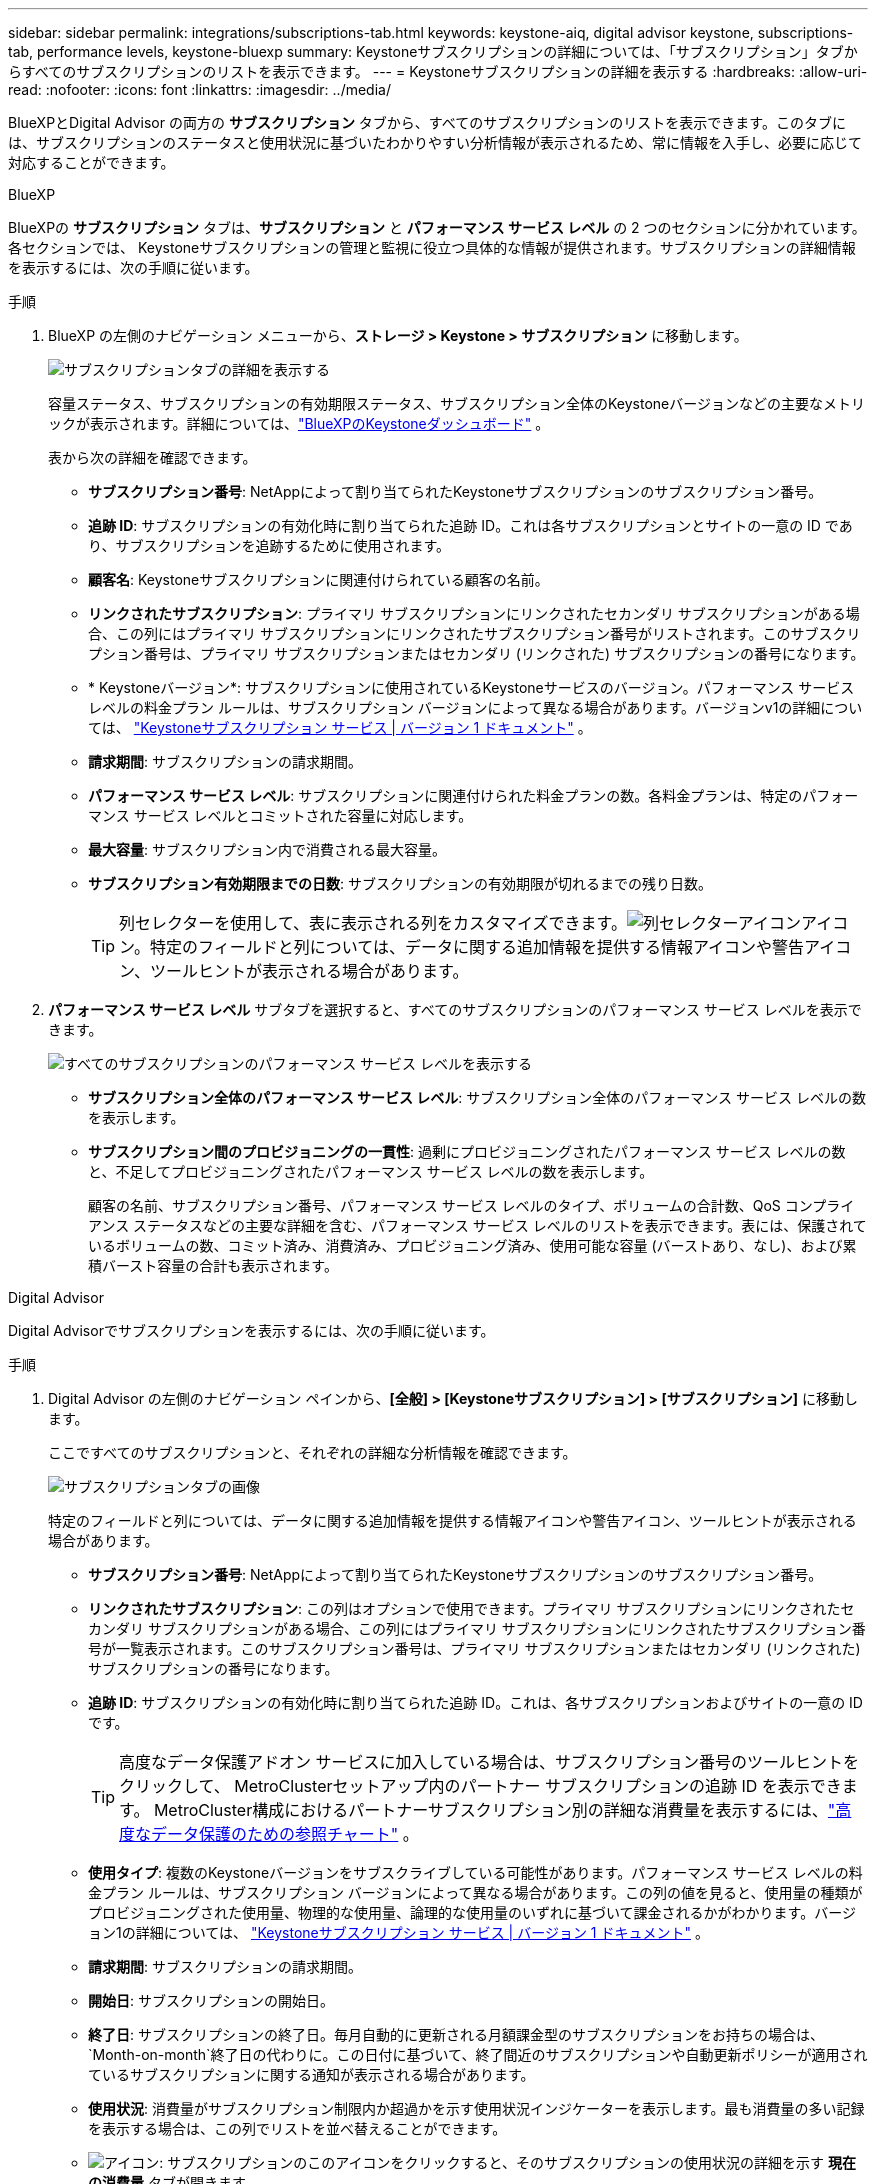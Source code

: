 ---
sidebar: sidebar 
permalink: integrations/subscriptions-tab.html 
keywords: keystone-aiq, digital advisor keystone, subscriptions-tab, performance levels, keystone-bluexp 
summary: Keystoneサブスクリプションの詳細については、「サブスクリプション」タブからすべてのサブスクリプションのリストを表示できます。 
---
= Keystoneサブスクリプションの詳細を表示する
:hardbreaks:
:allow-uri-read: 
:nofooter: 
:icons: font
:linkattrs: 
:imagesdir: ../media/


[role="lead"]
BlueXPとDigital Advisor の両方の *サブスクリプション* タブから、すべてのサブスクリプションのリストを表示できます。このタブには、サブスクリプションのステータスと使用状況に基づいたわかりやすい分析情報が表示されるため、常に情報を入手し、必要に応じて対応することができます。

[role="tabbed-block"]
====
.BlueXP
--
BlueXPの *サブスクリプション* タブは、*サブスクリプション* と *パフォーマンス サービス レベル* の 2 つのセクションに分かれています。各セクションでは、 Keystoneサブスクリプションの管理と監視に役立つ具体的な情報が提供されます。サブスクリプションの詳細情報を表示するには、次の手順に従います。

.手順
. BlueXP の左側のナビゲーション メニューから、*ストレージ > Keystone > サブスクリプション* に移動します。
+
image:bxp-subscription-list-1.png["サブスクリプションタブの詳細を表示する"]

+
容量ステータス、サブスクリプションの有効期限ステータス、サブスクリプション全体のKeystoneバージョンなどの主要なメトリックが表示されます。詳細については、link:../integrations/keystone-bluexp.html["BlueXPのKeystoneダッシュボード"] 。

+
表から次の詳細を確認できます。

+
** *サブスクリプション番号*: NetAppによって割り当てられたKeystoneサブスクリプションのサブスクリプション番号。
** *追跡 ID*: サブスクリプションの有効化時に割り当てられた追跡 ID。これは各サブスクリプションとサイトの一意の ID であり、サブスクリプションを追跡するために使用されます。
** *顧客名*: Keystoneサブスクリプションに関連付けられている顧客の名前。
** *リンクされたサブスクリプション*: プライマリ サブスクリプションにリンクされたセカンダリ サブスクリプションがある場合、この列にはプライマリ サブスクリプションにリンクされたサブスクリプション番号がリストされます。このサブスクリプション番号は、プライマリ サブスクリプションまたはセカンダリ (リンクされた) サブスクリプションの番号になります。
** * Keystoneバージョン*: サブスクリプションに使用されているKeystoneサービスのバージョン。パフォーマンス サービス レベルの料金プラン ルールは、サブスクリプション バージョンによって異なる場合があります。バージョンv1の詳細については、 https://docs.netapp.com/us-en/keystone/index.html["Keystoneサブスクリプション サービス | バージョン 1 ドキュメント"^] 。
** *請求期間*: サブスクリプションの請求期間。
** *パフォーマンス サービス レベル*: サブスクリプションに関連付けられた料金プランの数。各料金プランは、特定のパフォーマンス サービス レベルとコミットされた容量に対応します。
** *最大容量*: サブスクリプション内で消費される最大容量。
** *サブスクリプション有効期限までの日数*: サブスクリプションの有効期限が切れるまでの残り日数。
+

TIP: 列セレクターを使用して、表に表示される列をカスタマイズできます。image:column-selector.png["列セレクターアイコン"]アイコン。特定のフィールドと列については、データに関する追加情報を提供する情報アイコンや警告アイコン、ツールヒントが表示される場合があります。



. *パフォーマンス サービス レベル* サブタブを選択すると、すべてのサブスクリプションのパフォーマンス サービス レベルを表示できます。
+
image:bxp-performance-levels.png["すべてのサブスクリプションのパフォーマンス サービス レベルを表示する"]

+
** *サブスクリプション全体のパフォーマンス サービス レベル*: サブスクリプション全体のパフォーマンス サービス レベルの数を表示します。
** *サブスクリプション間のプロビジョニングの一貫性*: 過剰にプロビジョニングされたパフォーマンス サービス レベルの数と、不足してプロビジョニングされたパフォーマンス サービス レベルの数を表示します。
+
顧客の名前、サブスクリプション番号、パフォーマンス サービス レベルのタイプ、ボリュームの合計数、QoS コンプライアンス ステータスなどの主要な詳細を含む、パフォーマンス サービス レベルのリストを表示できます。表には、保護されているボリュームの数、コミット済み、消費済み、プロビジョニング済み、使用可能な容量 (バーストあり、なし)、および累積バースト容量の合計も表示されます。





--
.Digital Advisor
--
Digital Advisorでサブスクリプションを表示するには、次の手順に従います。

.手順
. Digital Advisor の左側のナビゲーション ペインから、*[全般] > [Keystoneサブスクリプション] > [サブスクリプション]* に移動します。
+
ここですべてのサブスクリプションと、それぞれの詳細な分析情報を確認できます。

+
image:all-subs-4.png["サブスクリプションタブの画像"]

+
特定のフィールドと列については、データに関する追加情報を提供する情報アイコンや警告アイコン、ツールヒントが表示される場合があります。

+
** *サブスクリプション番号*: NetAppによって割り当てられたKeystoneサブスクリプションのサブスクリプション番号。
** *リンクされたサブスクリプション*: この列はオプションで使用できます。プライマリ サブスクリプションにリンクされたセカンダリ サブスクリプションがある場合、この列にはプライマリ サブスクリプションにリンクされたサブスクリプション番号が一覧表示されます。このサブスクリプション番号は、プライマリ サブスクリプションまたはセカンダリ (リンクされた) サブスクリプションの番号になります。
** *追跡 ID*: サブスクリプションの有効化時に割り当てられた追跡 ID。これは、各サブスクリプションおよびサイトの一意の ID です。
+

TIP: 高度なデータ保護アドオン サービスに加入している場合は、サブスクリプション番号のツールヒントをクリックして、 MetroClusterセットアップ内のパートナー サブスクリプションの追跡 ID を表示できます。  MetroCluster構成におけるパートナーサブスクリプション別の詳細な消費量を表示するには、link:../integrations/consumption-tab.html#reference-charts-for-advanced-data-protection-for-metrocluster["高度なデータ保護のための参照チャート"] 。

** *使用タイプ*: 複数のKeystoneバージョンをサブスクライブしている可能性があります。パフォーマンス サービス レベルの料金プラン ルールは、サブスクリプション バージョンによって異なる場合があります。この列の値を見ると、使用量の種類がプロビジョニングされた使用量、物理的な使用量、論理的な使用量のいずれに基づいて課金されるかがわかります。バージョン1の詳細については、 https://docs.netapp.com/us-en/keystone/index.html["Keystoneサブスクリプション サービス | バージョン 1 ドキュメント"^] 。
** *請求期間*: サブスクリプションの請求期間。
** *開始日*: サブスクリプションの開始日。
** *終了日*: サブスクリプションの終了日。毎月自動的に更新される月額課金型のサブスクリプションをお持ちの場合は、 `Month-on-month`終了日の代わりに。この日付に基づいて、終了間近のサブスクリプションや自動更新ポリシーが適用されているサブスクリプションに関する通知が表示される場合があります。
** *使用状況*: 消費量がサブスクリプション制限内か超過かを示す使用状況インジケーターを表示します。最も消費量の多い記録を表示する場合は、この列でリストを並べ替えることができます。
** image:subs-dtls-icon.png["アイコン"]: サブスクリプションのこのアイコンをクリックすると、そのサブスクリプションの使用状況の詳細を示す *現在の消費量* タブが開きます。
** image:aiq-ks-time-icon.png["アイコン"]: このアイコンをクリックすると、*消費傾向*タブが開き、このサブスクリプションに含まれる各パフォーマンス サービス レベルの使用状況履歴データが表示されます。
+
使用状況インジケーターを参照して、各サブスクリプションの使用状況を確認できます。

+
image:icon-grey.png["灰色のドットアイコン"]*消費なし*: パフォーマンス サービス レベルのコミットされた容量に対して、容量使用量は記録されません。image:icon-green.png["緑のドットアイコン"] *正常*: 消費量は正常です。image:icon-amber.png["琥珀色のドットアイコン"] *高*: 最大消費量。つまり、使用量がコミットされた容量の 100% 以上に達しようとしています。image:icon-red.png["赤い点のアイコン"] *バースト*: 消費量はバースト制限内です。バースト消費とは、パフォーマンス サービス レベルのコミットされた容量の 100% を超え、合意されたバースト使用量制限内にある消費のことです。image:icon-purple.png["紫色のドットアイコン"] *バースト制限超過*: 合意されたバースト制限を超える消費量を示します。





--
====
*関連情報*

* link:../integrations/dashboard-overview.html["Keystoneダッシュボードを理解する"]
* link:../integrations/current-usage-tab.html["現在の消費量の詳細を表示する"]
* link:../integrations/consumption-tab.html["消費動向を見る"]
* link:../integrations/subscription-timeline.html["サブスクリプションのタイムラインを表示する"]
* link:../integrations/assets-tab.html["Keystoneサブスクリプション資産を表示する"]
* link:../integrations/assets.html["Keystoneサブスクリプション全体の資産を表示する"]
* link:../integrations/volumes-objects-tab.html["ボリュームとオブジェクトの詳細を表示"]

